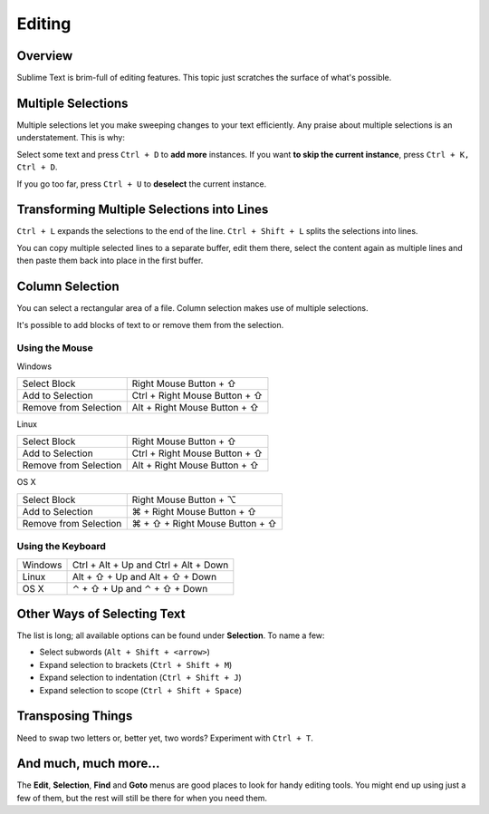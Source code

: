 
=======
Editing
=======

Overview
========

Sublime Text is brim-full of editing features. This topic just
scratches the surface of what's possible.

Multiple Selections
===================

Multiple selections let you make sweeping changes to your text efficiently.
Any praise about multiple selections is an understatement. This is why:

Select some text and press ``Ctrl + D`` to **add more** instances. If
you want **to skip the current instance**, press ``Ctrl + K, Ctrl + D``.

If you go too far, press ``Ctrl + U`` to **deselect** the current instance.


Transforming Multiple Selections into Lines
===========================================

``Ctrl + L`` expands the selections to the end of the line. ``Ctrl + Shift + L``
splits the selections into lines.

You can copy multiple selected lines to a separate buffer, edit them there,
select the content again as multiple lines and then paste them back into
place in the first buffer.


Column Selection
================

You can select a rectangular area of a file. Column selection makes use of
multiple selections.

It's possible to add blocks of text to or remove them from the selection.

Using the Mouse
---------------

Windows

==========================	=====================================
Select Block				Right Mouse Button + ⇧
Add to Selection			Ctrl + Right Mouse Button + ⇧
Remove from Selection		Alt + Right Mouse Button + ⇧
==========================	=====================================

Linux

==========================	=====================================
Select Block				Right Mouse Button + ⇧
Add to Selection			Ctrl + Right Mouse Button + ⇧
Remove from Selection		Alt + Right Mouse Button + ⇧
==========================	=====================================

OS X

=====================	=======================================
Select Block			Right Mouse Button + ⌥
Add to Selection		⌘ + Right Mouse Button + ⇧
Remove from Selection	⌘ + ⇧ + Right Mouse Button + ⇧
=====================	=======================================


Using the Keyboard
------------------

=====================	=============================================
Windows					Ctrl + Alt + Up and Ctrl + Alt + Down
Linux					Alt + ⇧ + Up and Alt + ⇧ + Down
OS X					⌃ + ⇧ + Up and ⌃ + ⇧ + Down
=====================	=============================================


Other Ways of Selecting Text
============================

The list is long; all available options can be found under **Selection**. To
name a few:

* Select subwords (``Alt + Shift + <arrow>``)
* Expand selection to brackets (``Ctrl + Shift + M``)
* Expand selection to indentation (``Ctrl + Shift + J``)
* Expand selection to scope (``Ctrl + Shift + Space``)


Transposing Things
==================

Need to swap two letters or, better yet, two words? Experiment with
``Ctrl + T``.


And much, much more...
======================

The **Edit**, **Selection**, **Find** and **Goto** menus are good places to
look for handy editing tools. You might end up using just a few of them,
but the rest will still be there for when you need them.


